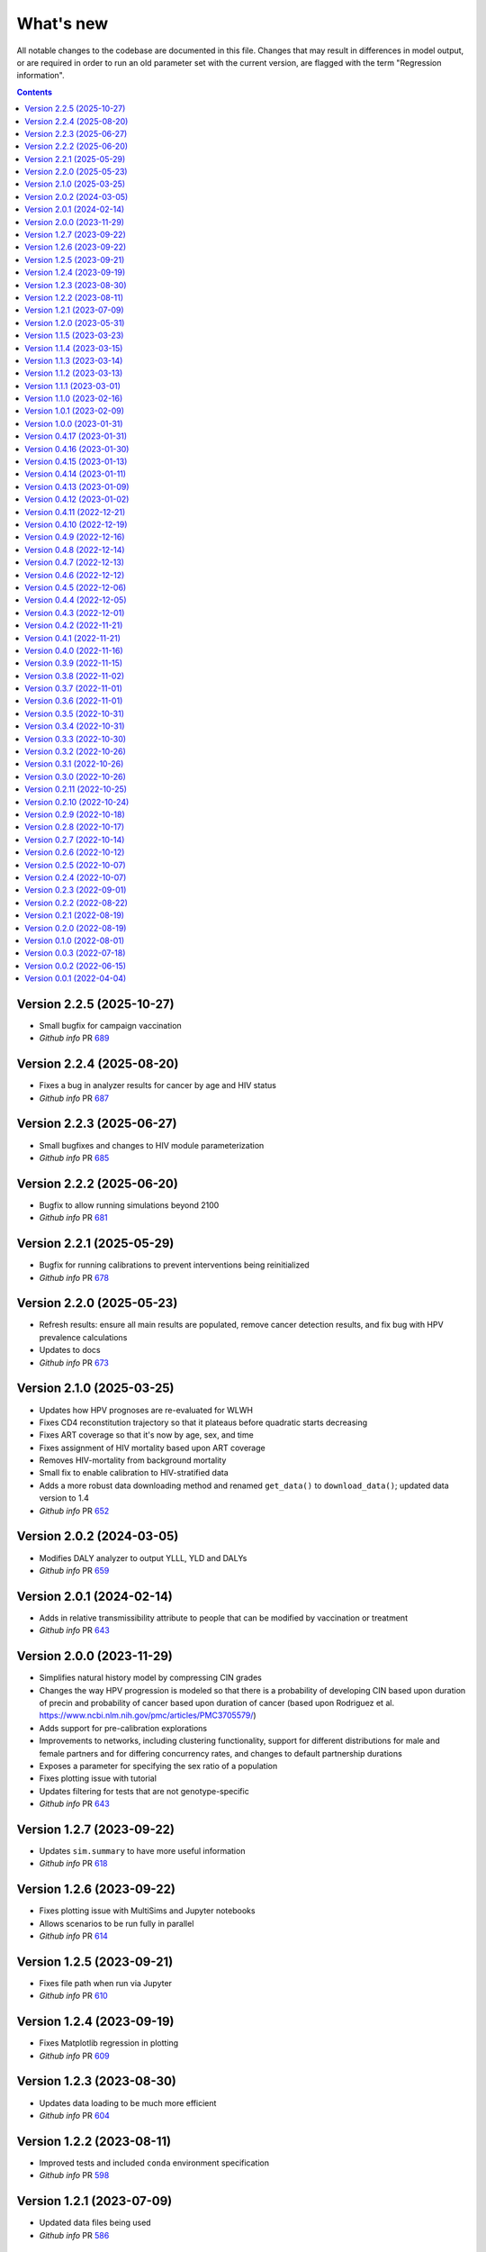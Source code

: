 ==========
What's new
==========

All notable changes to the codebase are documented in this file. Changes that may result in differences in model output, or are required in order to run an old parameter set with the current version, are flagged with the term "Regression information".

.. contents:: **Contents**
   :local:
   :depth: 1


Version 2.2.5 (2025-10-27)
---------------------------
- Small bugfix for campaign vaccination
- *Github info* PR `689 <https://github.com/starsimhub/hpvsim_orig/pull/689>`__


Version 2.2.4 (2025-08-20)
---------------------------
- Fixes a bug in analyzer results for cancer by age and HIV status
- *Github info* PR `687 <https://github.com/starsimhub/hpvsim_orig/pull/687>`__


Version 2.2.3 (2025-06-27)
---------------------------
- Small bugfixes and changes to HIV module parameterization
- *Github info* PR `685 <https://github.com/starsimhub/hpvsim_orig/pull/685>`__


Version 2.2.2 (2025-06-20)
---------------------------
- Bugfix to allow running simulations beyond 2100
- *Github info* PR `681 <https://github.com/starsimhub/hpvsim_orig/pull/681>`__


Version 2.2.1 (2025-05-29)
---------------------------
- Bugfix for running calibrations to prevent interventions being reinitialized
- *Github info* PR `678 <https://github.com/starsimhub/hpvsim_orig/pull/678>`__


Version 2.2.0 (2025-05-23)
---------------------------
- Refresh results: ensure all main results are populated, remove cancer detection results, and fix bug with HPV prevalence calculations
- Updates to docs
- *Github info* PR `673 <https://github.com/starsimhub/hpvsim_orig/pull/673>`__


Version 2.1.0 (2025-03-25)
---------------------------
- Updates how HPV prognoses are re-evaluated for WLWH
- Fixes CD4 reconstitution trajectory so that it plateaus before quadratic starts decreasing
- Fixes ART coverage so that it's now by age, sex, and time
- Fixes assignment of HIV mortality based upon ART coverage
- Removes HIV-mortality from background mortality
- Small fix to enable calibration to HIV-stratified data
- Adds a more robust data downloading method and renamed ``get_data()`` to ``download_data()``; updated data version to 1.4
- *Github info* PR `652 <https://github.com/amath-idm/hpvsim/pull/652>`__

Version 2.0.2 (2024-03-05)
---------------------------
- Modifies DALY analyzer to output YLLL, YLD and DALYs
- *Github info* PR `659 <https://github.com/amath-idm/hpvsim/pull/659>`__

Version 2.0.1 (2024-02-14)
---------------------------
- Adds in relative transmissibility attribute to people that can be modified by vaccination or treatment
- *Github info* PR `643 <https://github.com/amath-idm/hpvsim/pull/658>`__

Version 2.0.0 (2023-11-29)
---------------------------
- Simplifies natural history model by compressing CIN grades
- Changes the way HPV progression is modeled so that there is a probability of developing CIN based upon duration of precin and probability of cancer based upon duration of cancer (based upon Rodriguez et al. https://www.ncbi.nlm.nih.gov/pmc/articles/PMC3705579/)
- Adds support for pre-calibration explorations
- Improvements to networks, including clustering functionality, support for different distributions for male and female partners and for differing concurrency rates, and changes to default partnership durations
- Exposes a parameter for specifying the sex ratio of a population
- Fixes plotting issue with tutorial
- Updates filtering for tests that are not genotype-specific
- *Github info* PR `643 <https://github.com/amath-idm/hpvsim/pull/643>`__ 

Version 1.2.7 (2023-09-22)
---------------------------
- Updates ``sim.summary`` to have more useful information
- *Github info* PR `618 <https://github.com/amath-idm/hpvsim/pull/618>`__

Version 1.2.6 (2023-09-22)
---------------------------
- Fixes plotting issue with MultiSims and Jupyter notebooks
- Allows scenarios to be run fully in parallel
- *Github info* PR `614 <https://github.com/amath-idm/hpvsim/pull/614>`__

Version 1.2.5 (2023-09-21)
---------------------------
- Fixes file path when run via Jupyter
- *Github info* PR `610 <https://github.com/amath-idm/hpvsim/pull/610>`__

Version 1.2.4 (2023-09-19)
---------------------------
- Fixes Matplotlib regression in plotting
- *Github info* PR `609 <https://github.com/amath-idm/hpvsim/pull/609>`__

Version 1.2.3 (2023-08-30)
---------------------------
- Updates data loading to be much more efficient
- *Github info* PR `604 <https://github.com/amath-idm/hpvsim/pull/604>`__

Version 1.2.2 (2023-08-11)
---------------------------
- Improved tests and included ``conda`` environment specification
- *Github info* PR `598 <https://github.com/amath-idm/hpvsim/pull/598>`__

Version 1.2.1 (2023-07-09)
---------------------------
- Updated data files being used
- *Github info* PR `586 <https://github.com/amath-idm/hpvsim/pull/586>`__

Version 1.2.0 (2023-05-31)
---------------------------
- Changes to improve run speed, most notably changes to how migration is applied
- Additional tests to ensure consistency between calibration results, age analyzer results, and sim results
- Updates to natural history to prevent people progressing too quickly to cancer
- *Github info* PR `576 <https://github.com/amath-idm/hpvsim/pull/576>`__

Version 1.1.5 (2023-03-23)
---------------------------
- Adds cross-protection functionality to t-cell immunity and adds `sev_imm` attribute to people
- *Github info* PR `564 <https://github.com/amath-idm/hpvsim/pull/564>`__

Version 1.1.4 (2023-03-15)
---------------------------
- Fixes bug that caused location data to be loaded twice
- *Github info* PR `546 <https://github.com/amath-idm/hpvsim/pull/546>`__

Version 1.1.3 (2023-03-14)
---------------------------
- Fixes bug that misses some ways you can specify sex for vaccination
- *Github info* PR `555 <https://github.com/amath-idm/hpvsim/pull/555>`__

Version 1.1.2 (2023-03-13)
---------------------------
- Fixes bug that never computed cancer deaths by age
- *Github info* PR `554 <https://github.com/amath-idm/hpvsim/pull/554>`__

Version 1.1.1 (2023-03-01)
---------------------------
- Sets time to and date of HIV death for those not on ART and who fail on ART
- Moves all HIV attributes, parameters, and results into hivsim class instance
- Merges HIV results with sim.results at conclusion of simulation
- Adds HIV pars as an argument to calibration as well as HIV-specific results to age-results analyzer
- Allows for flexible severity growth functions
- *Github info* PR `542 <https://github.com/amath-idm/hpvsim/pull/542>`__


Version 1.1.0 (2023-02-16)
---------------------------
- Moves all HIV functionality into hiv.py
- Establishes new class HIVsim, which is defined by a set of parameters and methods for updating a people object
- Bug fix for setting people.sev wrong on day of infection
- *Github info* PR `526 <https://github.com/amath-idm/hpvsim/pull/526>`__


Version 1.0.1 (2023-02-09)
---------------------------
- Fixes computation of dur_episomal by adjusting for dt
- *GitHub info*: PR `527 <https://github.com/amath-idm/hpvsim/pull/527>`__


Version 1.0.0 (2023-01-31)
---------------------------
- Official release!
- *GitHub info*: PR `521 <https://github.com/amath-idm/hpvsim/pull/521>`__


Version 0.4.17 (2023-01-31)
---------------------------
- Adds a tutorial on calibration
- Small changes to parameter values
- *GitHub info*: PR `520 <https://github.com/amath-idm/hpvsim/pull/520>`__


Version 0.4.16 (2023-01-30)
---------------------------
- Change to natural history, including computation of transformation based upon time with dysplasia
- Addition of cellular immunity to moderate progression in a secondary infection
- Default parameter changes and some small typo/bug fixes
- *GitHub info*: PR `513 <https://github.com/amath-idm/hpvsim/pull/513>`__


Version 0.4.15 (2023-01-13)
---------------------------
- Fixed bug in intervention and analyzer initialization
- *GitHub info*: PR `511 <https://github.com/amath-idm/hpvsim/pull/511>`__


Version 0.4.14 (2023-01-11)
---------------------------
- Add Sweep class
- *GitHub info*: PR `431 <https://github.com/amath-idm/hpvsim/pull/431>`__


Version 0.4.13 (2023-01-09)
---------------------------
- Dysplasia percentages are now tracked throughout agent lifetimes, and CIN grades are defined as properties based on these percentages
- Removes all genotypes aside from HPV 16, 18 and a composite 'other high risk' genotype from the defaults 
- *GitHub info*: PR `507 <https://github.com/amath-idm/hpvsim/pull/507>`__


Version 0.4.12 (2023-01-02)
---------------------------
- Adds documentation and examples for screening algorithms.
- *GitHub info*: PR `505 <https://github.com/amath-idm/hpvsim/pull/505>`__


Version 0.4.11 (2022-12-21)
---------------------------
- Adds colposcopy and cytology testing options, along with default values for screening sensitivity and specificity.
- Adds a clearance probability for treatment to control the % of treated women who also clear their infection
- Removes use_multiscale parameter and sets ms_agent_ratio to 1 by default
- *GitHub info*: PR `497 <https://github.com/amath-idm/hpvsim/pull/497>`__


Version 0.4.10 (2022-12-19)
---------------------------
- Change the seed used for running simulations to avoid having random processes in the model run sometimes being correlated with population attributes
- Deprecate ``Sim.set_seed()`` - use ``hpu.set_seed()`` instead
- Added ``hpvsim.rootdir`` to provide a convenient absolute path to the
- Added equality operator for `Result` objects
- Exporting simulation results to JSON now includes 2D results (e.g., by genotype)
- ``age_pyramid`` and ``age_results`` analyzer argument changed from ``datafile`` to ``data`` since this input supports both passing in a filename or a dataframe
- *GitHub info*: PR `485 <https://github.com/amath-idm/hpvsim/pull/485>`__


Version 0.4.9 (2022-12-16)
--------------------------
- Added in high- and low-grade lesions to type distribution results
- Changes default duration and rate of dysplasia for hr HPVs
- *GitHub info*: PR `479 <https://github.com/amath-idm/hpvsim/pull/482>`__


Version 0.4.8 (2022-12-14)
--------------------------
- Small bug fix to re-enable plots of cytology outcomes by genotype
- *GitHub info*: PR `484 <https://github.com/amath-idm/hpvsim/pull/484>`__


Version 0.4.7 (2022-12-13)
--------------------------
- Migration is now modeled by finding mismatches between the modeled population size by age and data on population sizes by age (previously, this adjustment was done for the overall population rather than by age bucket).
- *GitHub info*: PR `479 <https://github.com/amath-idm/hpvsim/pull/479>`__


Version 0.4.6 (2022-12-12)
--------------------------
- Changes to several default parameters: default genotypes are now 16, 18, and other high-risk; and default hpv control prob is now 0.
- Results now capture infections by age and type distributions.
- Adds age of cancer to analyzer
- Changes to default plotting styles
- Various bugfixes: prevents immunity values from exceeding 1, ensures people with cancer aren't given second cancers
- *GitHub info*: PR `458 <https://github.com/amath-idm/hpvsim/pull/458>`__


Version 0.4.5 (2022-12-06)
--------------------------
- Removes default screening products pending review
- *GitHub info*: PR `464 <https://github.com/amath-idm/hpvsim/pull/464>`__


Version 0.4.4 (2022-12-05)
--------------------------
- Changes to progression to cancer -- no longer based on clinical cutoffs, now stochastically applied by genotype to CIN3 agents
- *GitHub info*: PR `430 <https://github.com/amath-idm/hpvsim/pull/430>`__


Version 0.4.3 (2022-12-01)
--------------------------
- Fixes bug with population growth function
- *GitHub info*: PR `459 <https://github.com/amath-idm/hpvsim/pull/459>`__


Version 0.4.2 (2022-11-21)
--------------------------
- Changes to parameterization of immunity
- *GitHub info*: PR `425 <https://github.com/amath-idm/hpvsim/pull/425>`__


Version 0.4.1 (2022-11-21)
--------------------------
- Fixes age of migration
- Adds scale parameter for vital dynamics
- *GitHub info*: PR `423 <https://github.com/amath-idm/hpvsim/pull/423>`__


Version 0.4.0 (2022-11-16)
--------------------------
- Adds merge method for scenarios and fixes printing bugs
- *GitHub info*: PR `422 <https://github.com/amath-idm/hpvsim/pull/422>`__


Version 0.3.9 (2022-11-15)
--------------------------
- Simplifies genotype initialization, adds checks for HIV runs.
- Since the last release, changes were also made to virological clearance rates for people receiving treatment - previously all treated people would clear infection, but now some may control latently instead.
- *GitHub info*: PRs `421 <https://github.com/amath-idm/hpvsim/pull/421>`__ and `420 <https://github.com/amath-idm/hpvsim/pull/420>`__


Version 0.3.8 (2022-11-02)
--------------------------
- Store treatment properties as part of sim.people
- *GitHub info*: PR `413 <https://github.com/amath-idm/hpvsim/pull/413>`__


Version 0.3.7 (2022-11-01)
--------------------------
- Fix to ensure consistent results for the number of txvx doses 
- *GitHub info*: PR `411 <https://github.com/amath-idm/hpvsim/pull/411>`__


Version 0.3.6 (2022-11-01)
--------------------------
- Fix bug related to screening eligibility. NB, this has a sizeable impact on results - screening strategies will be much more effective after this fix. 
- *GitHub info*: PR `396 <https://github.com/amath-idm/hpvsim/pull/396>`__


Version 0.3.5 (2022-10-31)
--------------------------
- Store stocks related to interventions
- *GitHub info*: PR `395 <https://github.com/amath-idm/hpvsim/pull/395>`__


Version 0.3.4 (2022-10-31)
--------------------------
- Bugfixes for therapeutic vaccination
- *GitHub info*: PR `394 <https://github.com/amath-idm/hpvsim/pull/394>`__


Version 0.3.3 (2022-10-30)
--------------------------
- Changes to therapeautic vaccine efficacy assumptions
- *GitHub info*: PR `393 <https://github.com/amath-idm/hpvsim/pull/393>`__


Version 0.3.2 (2022-10-26)
--------------------------
- Additional tutorials and minor release tidying
- *GitHub info*: PR `380 <https://github.com/amath-idm/hpvsim/pull/380>`__


Version 0.3.1 (2022-10-26)
--------------------------
- Fixes bug with screening
- Increases coverage of baseline test
- *GitHub info*: PR `373 <https://github.com/amath-idm/hpvsim/pull/373>`__


Version 0.3.0 (2022-10-26)
--------------------------
- Implements multiscale modeling
- Minor release tidying
- *GitHub info*: PR `365 <https://github.com/amath-idm/hpvsim/pull/365>`__


Version 0.2.11 (2022-10-25)
---------------------------
- Changes the way dates of HPV clearance are assigned to use durations sampled
- *GitHub info*: PR `374 <https://github.com/amath-idm/hpvsim/pull/374>`__


Version 0.2.10 (2022-10-24)
---------------------------
- Fixes bug with treatment
- *GitHub info*: PR `354 <https://github.com/amath-idm/hpvsim/pull/354>`__


Version 0.2.9 (2022-10-18)
--------------------------
- Prevents infectious people from being passed to People.infect()
- Fixes bugs with initialization within scenario runs 
- Remove ununsed prevalence results
- *GitHub info*: PR `338 <https://github.com/amath-idm/hpvsim/pull/345>`__


Version 0.2.8 (2022-10-17)
--------------------------
- Fixes bug with intervention year interpolation
- Changes reactivation probabilities to annual, not per time step
- Refactor prognoses calls
- *GitHub info*: PR `338 <https://github.com/amath-idm/hpvsim/pull/338>`__



Version 0.2.7 (2022-10-14)
--------------------------
- Adds robust relative paths via ``hpv.datadir``
- *GitHub info*: PR `333 <https://github.com/amath-idm/hpvsim/pull/333>`__


Version 0.2.6 (2022-10-12)
--------------------------
- Removes Numba since slower for small sims and only 10% faster for large sims.
- Moves functions from ``utils.py`` into ``people.py``, ``sim.py``, and ``population.py``.
- *GitHub info*: PR `326 <https://github.com/amath-idm/hpvsim/pull/326>`__


Version 0.2.5 (2022-10-07)
--------------------------
- Adds people filtering (NB: not used, and later removed).
- Fixes bug with ``print(sim)`` not working.
- Adds baseline tests.
- *GitHub info*: PR `310 <https://github.com/amath-idm/hpvsim/pull/310>`__


Version 0.2.4 (2022-10-07)
--------------------------
- Changes to dysplasia progression parameterization
- Adds a new implementation of HPV natural history for HIV positive women 
- Note: HIV was added since the previous version
- *GitHub info*: PR `304 <https://github.com/amath-idm/hpvsim/pull/304>`__


Version 0.2.3 (2022-09-01)
--------------------------
- Adds a ``use_migration`` parameter that activates immigration/emigration to ensure population sizes line up with data.
- Adds simple data versioning.
- *GitHub info*: PR `279 <https://github.com/amath-idm/hpvsim/pull/279>`__


Version 0.2.2 (2022-08-22)
--------------------------
- Separates out the ``Calibration`` class into a separate file and to no longer inherit from ``Analyzer``. Functionality is unchanged.
- *GitHub info*: PR `255 <https://github.com/amath-idm/hpvsim/pull/255>`__


Version 0.2.1 (2022-08-19)
--------------------------
- Improves calibration to enable support for MySQL.
- Fixes plotting bug.
- *GitHub info*: PR `253 <https://github.com/amath-idm/hpvsim/pull/253>`__


Version 0.2.0 (2022-08-19)
--------------------------
- Fixed tests and data loading logic.
- *GitHub info*: PR `251 <https://github.com/amath-idm/hpvsim/pull/251>`__


Version 0.1.0 (2022-08-01)
--------------------------
- Updated calibration.
- *GitHub info*: PR `215 <https://github.com/amath-idm/hpvsim/pull/215>`__


Version 0.0.3 (2022-07-18)
--------------------------
- Updated data loading scripts.
- *GitHub info*: PR `156 <https://github.com/amath-idm/hpvsim/pull/156>`__


Version 0.0.2 (2022-06-15)
--------------------------
- Made into a Python module.
- *GitHub info*: PR `64 <https://github.com/amath-idm/hpvsim/pull/64>`__


Version 0.0.1 (2022-04-04)
--------------------------
- Initial version.

